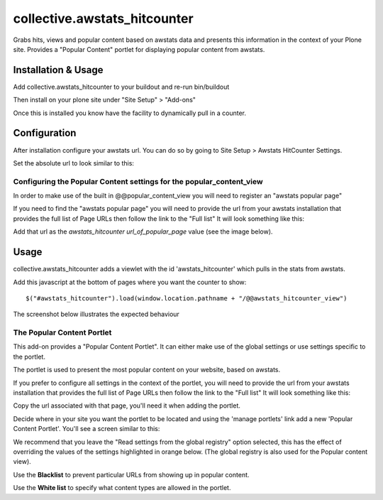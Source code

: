 ==================================
collective.awstats_hitcounter
==================================

Grabs hits, views and popular content based on awstats data and presents
this information in the context of your Plone site.
Provides a "Popular Content" portlet for displaying popular content from
awstats.

Installation & Usage
------------------------

Add collective.awstats_hitcounter to your buildout
and re-run bin/buildout

Then install on your plone site under "Site Setup" > "Add-ons"

Once this is installed you know have the facility to dynamically pull in a counter.

Configuration
---------------------

After installation configure your awstats url.
You can do so by going to Site Setup > Awstats HitCounter Settings.

.. image:: https://raw.githubusercontent.com/collective/collective.awstats_hitcounter/master/sitesettings.png

Set the absolute url to look similar to this:

.. image:: https://raw.githubusercontent.com/collective/collective.awstats_hitcounter/master/configure_url.png
   :width: 800 px

Configuring the Popular Content settings for the popular_content_view
````````````````````````````````````````````````````````````````````````````

In order to make use of the built in @@popular_content_view you will need to register an "awstats popular page"


If you need to find the "awstats popular page" you will need to provide the url from your awstats installation that provides the full 
list of Page URLs then follow the link to the "Full list"
It will look something like this:

.. image:: https://raw.githubusercontent.com/collective/collective.awstats_hitcounter/master/awstats_fulllist_screenshot.png
   :width: 800 px

Add that url as the `awstats_hitcounter url_of_popular_page` value (see the image below).

.. image:: https://raw.githubusercontent.com/collective/collective.awstats_hitcounter/master/portal_registry.png
   :width: 800 px


Usage
---------

collective.awstats_hitcounter adds a viewlet with the id 'awstats_hitcounter' which pulls in the stats from awstats.

Add this javascript at the bottom of pages where you want the counter to show::

    $("#awstats_hitcounter").load(window.location.pathname + "/@@awstats_hitcounter_view")

The screenshot below illustrates the expected behaviour

.. image:: https://raw.githubusercontent.com/collective/collective.awstats_hitcounter/master/awstats_hitcounter_screenshot.png
   :width: 800 px

The Popular Content Portlet
````````````````````````````

This add-on provides a "Popular Content Portlet". It can either make use of the global settings or use settings
specific to the portlet.

The portlet is used to present the most popular content
on your website, based on awstats.


If you prefer to configure all settings in the context of the portlet, you will need to provide the url from your 
awstats installation that provides the full list of Page URLs then follow the link to the "Full list"
It will look something like this:

.. image:: https://raw.githubusercontent.com/collective/collective.awstats_hitcounter/master/awstats_fulllist_screenshot.png
   :width: 800 px

Copy the url associated with that page, you'll need it when adding the portlet.

Decide where in your site you want the portlet to be located and using the 'manage portlets' link add a new 'Popular Content Portlet'. You'll see a screen similar to this:


.. image:: https://raw.githubusercontent.com/collective/collective.awstats_hitcounter/master/configuring_the_portlet.png
   :width: 800 px

We recommend that you leave the "Read settings from the global registry" option selected, this has the effect of 
overriding the values of the settings highlighted in orange below.
(The global registry is also used for the Popular content view).

.. image:: https://raw.githubusercontent.com/collective/collective.awstats_hitcounter/master/configuring_the_portlet-global-registry.png
   :width: 800 px

Use the **Blacklist** to prevent particular URLs from showing up in popular content.

Use the **White list** to specify what content types are allowed in the portlet.
